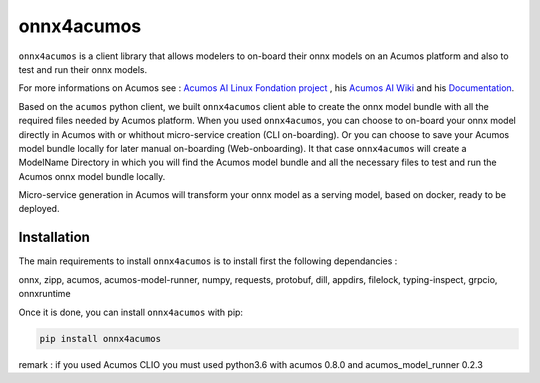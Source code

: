 .. ===============LICENSE_START=======================================================
.. Acumos CC-BY-4.0
.. ===================================================================================
.. Copyright (C) 2020 Orange Intellectual Property. All rights reserved.
.. ===================================================================================
.. This Acumos documentation file is distributed by Orange
.. under the Creative Commons Attribution 4.0 International License (the "License")
.. you may not use this file except in compliance with the License.
.. You may obtain a copy of the License at
..
..      http://creativecommons.org/licenses/by/4.0
..
.. This file is distributed on an "AS IS" BASIS,
.. WITHOUT WARRANTIES OR CONDITIONS OF ANY KIND, either express or implied.
.. See the License for the specific language governing permissions and
.. limitations under the License.
.. ===============LICENSE_END=========================================================

===========
onnx4acumos
===========

|Build Status|

``onnx4acumos`` is a client library that allows modelers to on-board their onnx models
on an Acumos platform and also to test and run their onnx models.

For more informations on Acumos see :
`Acumos AI Linux Fondation project  <https://www.acumos.org/>`__ , his  `Acumos AI Wiki <https://wiki.acumos.org/>`_
and his `Documentation <https://docs.acumos.org/en/latest/>`_.

Based on the ``acumos`` python client, we built ``onnx4acumos`` client able to create the onnx model bundle with all the
required files needed by Acumos platform.
When you used ``onnx4acumos``, you can choose to on-board your onnx model directly in Acumos with or whithout micro-service
creation (CLI on-boarding). Or you can choose to save your Acumos model bundle locally for later manual on-boarding (Web-onboarding).
It that case ``onnx4acumos`` will create a ModelName Directory in which you will find the Acumos model bundle and all the
necessary files to test and run the Acumos onnx model bundle locally.

Micro-service generation in Acumos will transform your onnx model as a serving model, based on docker, ready to be deployed.

Installation
============

The main requirements to install ``onnx4acumos`` is to install first the following dependancies :

onnx, zipp, acumos, acumos-model-runner, numpy, requests, protobuf, dill, appdirs, filelock, typing-inspect, grpcio, onnxruntime

Once it is done, you can install ``onnx4acumos`` with pip:

.. code:: bash

    pip install onnx4acumos

remark : if you used Acumos CLIO you must used python3.6 with acumos 0.8.0 and acumos_model_runner 0.2.3

.. |Build Status| image:: https://jenkins.acumos.org/buildStatus/icon?job=acumos-onnx-client-tox-verify-master
   :target: https://jenkins.acumos.org/job/acumos-onnx-client-tox-verify-master/
